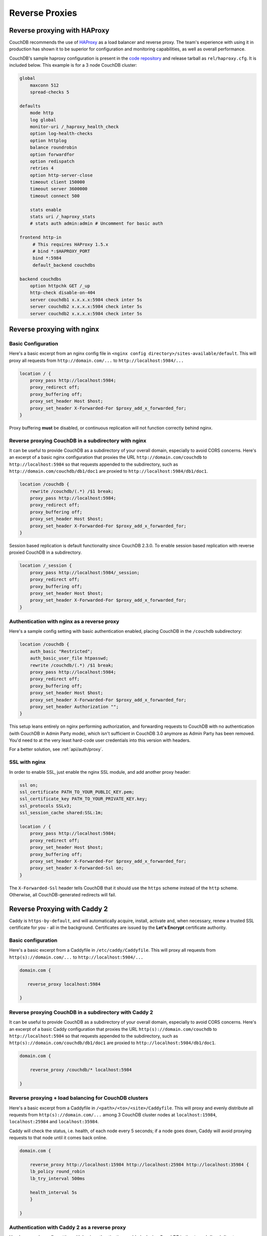 .. Licensed under the Apache License, Version 2.0 (the "License"); you may not
.. use this file except in compliance with the License. You may obtain a copy of
.. the License at
..
..   http://www.apache.org/licenses/LICENSE-2.0
..
.. Unless required by applicable law or agreed to in writing, software
.. distributed under the License is distributed on an "AS IS" BASIS, WITHOUT
.. WARRANTIES OR CONDITIONS OF ANY KIND, either express or implied. See the
.. License for the specific language governing permissions and limitations under
.. the License.

.. _best-practices/reverse-proxies:

========================
Reverse Proxies
========================

Reverse proxying with HAProxy
=============================

CouchDB recommends the use of `HAProxy`_ as a load balancer and reverse proxy.
The team's experience with using it in production has shown it to be superior
for configuration and monitoring capabilities, as well as overall performance.

CouchDB's sample haproxy configuration is present in the `code repository`_ and
release tarball as ``rel/haproxy.cfg``. It is included below. This example
is for a 3 node CouchDB cluster:

.. code-block:: text

    global
        maxconn 512
        spread-checks 5

    defaults
        mode http
        log global
        monitor-uri /_haproxy_health_check
        option log-health-checks
        option httplog
        balance roundrobin
        option forwardfor
        option redispatch
        retries 4
        option http-server-close
        timeout client 150000
        timeout server 3600000
        timeout connect 500

        stats enable
        stats uri /_haproxy_stats
        # stats auth admin:admin # Uncomment for basic auth

    frontend http-in
         # This requires HAProxy 1.5.x
         # bind *:$HAPROXY_PORT
         bind *:5984
         default_backend couchdbs

    backend couchdbs
        option httpchk GET /_up
        http-check disable-on-404
        server couchdb1 x.x.x.x:5984 check inter 5s
        server couchdb2 x.x.x.x:5984 check inter 5s
        server couchdb2 x.x.x.x:5984 check inter 5s

.. _HAProxy: http://haproxy.org/
.. _code repository: https://github.com/apache/couchdb/blob/master/rel/haproxy.cfg

Reverse proxying with nginx
===========================

Basic Configuration
-------------------

Here's a basic excerpt from an nginx config file in
``<nginx config directory>/sites-available/default``. This will proxy all
requests from ``http://domain.com/...`` to ``http://localhost:5984/...``

.. code-block:: text

    location / {
        proxy_pass http://localhost:5984;
        proxy_redirect off;
        proxy_buffering off;
        proxy_set_header Host $host;
        proxy_set_header X-Forwarded-For $proxy_add_x_forwarded_for;
    }

Proxy buffering **must** be disabled, or continuous replication will not
function correctly behind nginx.

Reverse proxying CouchDB in a subdirectory with nginx
-----------------------------------------------------

It can be useful to provide CouchDB as a subdirectory of your overall domain,
especially to avoid CORS concerns. Here's an excerpt of a basic nginx
configuration that proxies the URL ``http://domain.com/couchdb`` to
``http://localhost:5984`` so that requests appended to the subdirectory, such
as ``http://domain.com/couchdb/db1/doc1`` are proxied to
``http://localhost:5984/db1/doc1``.

.. code-block:: text

    location /couchdb {
        rewrite /couchdb/(.*) /$1 break;
        proxy_pass http://localhost:5984;
        proxy_redirect off;
        proxy_buffering off;
        proxy_set_header Host $host;
        proxy_set_header X-Forwarded-For $proxy_add_x_forwarded_for;
    }

Session based replication is default functionality since CouchDB 2.3.0. To enable session based replication with reverse proxied CouchDB in a subdirectory.

.. code-block:: text

    location /_session {
        proxy_pass http://localhost:5984/_session;
        proxy_redirect off;
        proxy_buffering off;
        proxy_set_header Host $host;
        proxy_set_header X-Forwarded-For $proxy_add_x_forwarded_for;
    }

Authentication with nginx as a reverse proxy
--------------------------------------------

Here's a sample config setting with basic authentication enabled, placing
CouchDB in the ``/couchdb`` subdirectory:

.. code-block:: text

    location /couchdb {
        auth_basic "Restricted";
        auth_basic_user_file htpasswd;
        rewrite /couchdb/(.*) /$1 break;
        proxy_pass http://localhost:5984;
        proxy_redirect off;
        proxy_buffering off;
        proxy_set_header Host $host;
        proxy_set_header X-Forwarded-For $proxy_add_x_forwarded_for;
        proxy_set_header Authorization "";
    }

This setup leans entirely on nginx performing authorization, and forwarding
requests to CouchDB with no authentication (with CouchDB in Admin Party mode),
which isn't sufficient in CouchDB 3.0 anymore as Admin Party has been removed.
You'd need to at the very least hard-code user credentials into this version
with headers.

For a better solution, see :ref:`api/auth/proxy`.

SSL with nginx
--------------------------------------------

In order to enable SSL, just enable the nginx SSL module, and add another
proxy header:

.. code-block:: text

    ssl on;
    ssl_certificate PATH_TO_YOUR_PUBLIC_KEY.pem;
    ssl_certificate_key PATH_TO_YOUR_PRIVATE_KEY.key;
    ssl_protocols SSLv3;
    ssl_session_cache shared:SSL:1m;

    location / {
        proxy_pass http://localhost:5984;
        proxy_redirect off;
        proxy_set_header Host $host;
        proxy_buffering off;
        proxy_set_header X-Forwarded-For $proxy_add_x_forwarded_for;
        proxy_set_header X-Forwarded-Ssl on;
    }

The ``X-Forwarded-Ssl`` header tells CouchDB that it should use the ``https``
scheme instead of the ``http`` scheme. Otherwise, all CouchDB-generated
redirects will fail.

Reverse Proxying with Caddy 2
=============================

Caddy is ``https-by-default``, and will automatically acquire, install,
activate and, when necessary, renew a trusted SSL certificate for you 
- all in the background.
Certificates are issued by the **Let's Encrypt** certificate authority.

Basic configuration
-------------------

Here's a basic excerpt from a Caddyfile in
``/etc/caddy/Caddyfile``. This will proxy all
requests from ``http(s)://domain.com/...`` to ``http://localhost:5984/...``

.. code-block:: text

    domain.com {

       reverse_proxy localhost:5984

    }

Reverse proxying CouchDB in a subdirectory with Caddy 2
-------------------------------------------------------

It can be useful to provide CouchDB as a subdirectory of your overall domain,
especially to avoid CORS concerns. Here's an excerpt of a basic Caddy
configuration that proxies the URL ``http(s)://domain.com/couchdb`` to
``http://localhost:5984`` so that requests appended to the subdirectory, such
as ``http(s)://domain.com/couchdb/db1/doc1`` are proxied to
``http://localhost:5984/db1/doc1``.

.. code-block:: text

    domain.com {

        reverse_proxy /couchdb/* localhost:5984

    }

Reverse proxying + load balancing for CouchDB clusters
------------------------------------------------------

Here's a basic excerpt from a Caddyfile in
``/<path>/<to>/<site>/Caddyfile``. This will proxy and evenly distribute all
requests from ``http(s)://domain.com/...`` among 3 CouchDB cluster nodes
at ``localhost:15984``, ``localhost:25984`` and ``localhost:35984``.

Caddy will check the status, i.e. health, of each node every 5 seconds;
if a node goes down, Caddy will avoid proxying requests to that node until it
comes back online.

.. code-block:: text

    domain.com {

        reverse_proxy http://localhost:15984 http://localhost:25984 http://localhost:35984 {
        lb_policy round_robin
        lb_try_interval 500ms

        health_interval 5s
        }

    }

Authentication with Caddy 2 as a reverse proxy
----------------------------------------------

Here's a sample config setting with basic authentication enabled, placing
CouchDB in the ``/couchdb`` subdirectory:

.. code-block:: text

    domain.com {

        basicauth /couchdb/* {
            couch_username couchdb_hashed_password_base64
        }

        reverse_proxy /couchdb/* localhost:5984

    }

This setup leans entirely on nginx performing authorization, and forwarding
requests to CouchDB with no authentication (with CouchDB in Admin Party mode),
which isn't sufficient in CouchDB 3.0 anymore as Admin Party has been removed.
You'd need to at the very least hard-code user credentials into this version
with headers.

For a better solution, see :ref:`api/auth/proxy`.

Reverse Proxying with Apache HTTP Server
========================================

.. warning::
    As of this writing, there is no way to fully disable the buffering between
    Apache HTTPD Server and CouchDB. This may present problems with continuous
    replication. The Apache CouchDB team strongly recommend the use of an
    alternative reverse proxy such as ``haproxy`` or ``nginx``, as described
    earlier in this section.

Basic Configuration
-------------------

Here's a basic excerpt for using a ``VirtualHost`` block config to use Apache
as a reverse proxy for CouchDB. You need at least to configure Apache with the
``--enable-proxy --enable-proxy-http`` options and use a version equal to or
higher than Apache 2.2.7 in order to use the ``nocanon`` option in the
``ProxyPass`` directive. The ``ProxyPass`` directive adds the ``X-Forwarded-For``
header needed by CouchDB, and the ``ProxyPreserveHost`` directive ensures the
original client ``Host`` header is preserved.

.. code-block:: apacheconf

    <VirtualHost *:80>
       ServerAdmin webmaster@dummy-host.example.com
       DocumentRoot "/opt/websites/web/www/dummy"
       ServerName couchdb.localhost
       AllowEncodedSlashes On
       ProxyRequests Off
       KeepAlive Off
       <Proxy *>
          Order deny,allow
          Deny from all
          Allow from 127.0.0.1
       </Proxy>
       ProxyPass / http://localhost:5984 nocanon
       ProxyPassReverse / http://localhost:5984
       ProxyPreserveHost On
       ErrorLog "logs/couchdb.localhost-error_log"
       CustomLog "logs/couchdb.localhost-access_log" common
    </VirtualHost>
